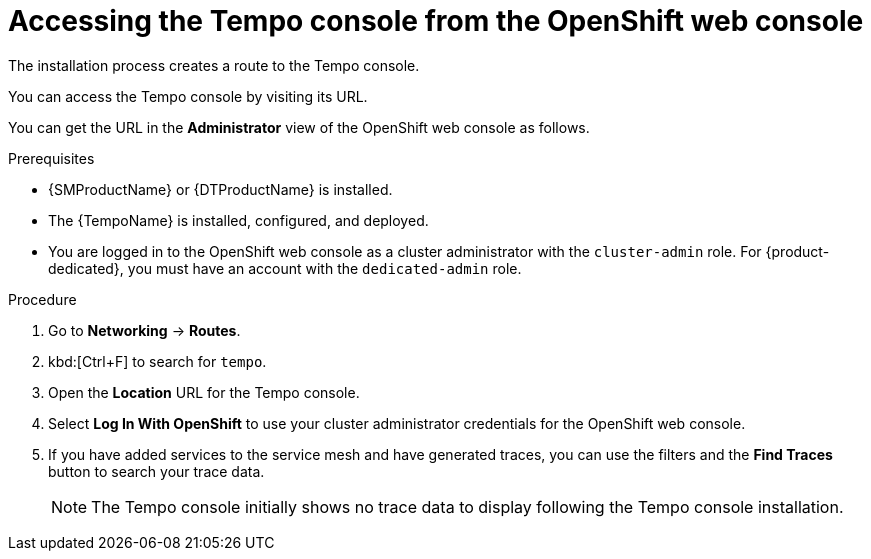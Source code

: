 // Module included in the following assemblies:
//
// * distr_tracing_tempo/distr-tracing-tempo-installing.adoc

:_content-type: PROCEDURE
[id="distr-tracing-tempo-accessing-tempo-console-web-console_{context}"]
= Accessing the Tempo console from the OpenShift web console

The installation process creates a route to the Tempo console.

You can access the Tempo console by visiting its URL.

You can get the URL in the *Administrator* view of the OpenShift web console as follows.

.Prerequisites

* {SMProductName} or {DTProductName} is installed.
* The {TempoName} is installed, configured, and deployed.
* You are logged in to the OpenShift web console as a cluster administrator with the `cluster-admin` role. For {product-dedicated}, you must have an account with the `dedicated-admin` role.

.Procedure

. Go to *Networking* -> *Routes*.

. kbd:[Ctrl+F] to search for `tempo`.

. Open the *Location* URL for the Tempo console.

. Select *Log In With OpenShift* to use your cluster administrator credentials for the OpenShift web console.

. If you have added services to the service mesh and have generated traces, you can use the filters and the *Find Traces* button to search your trace data.
+
NOTE: The Tempo console initially shows no trace data to display following the Tempo console installation.
